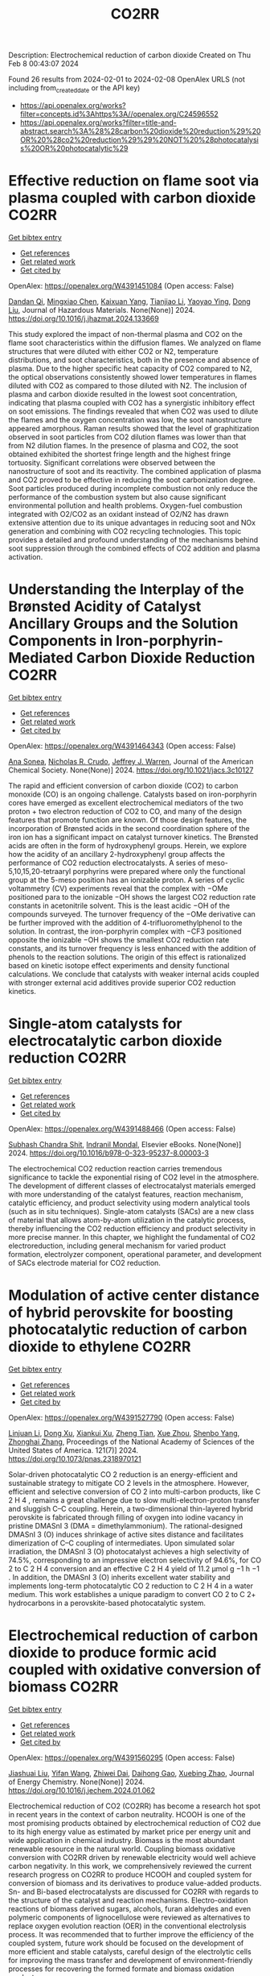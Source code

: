 #+filetags: CO2RR
#+TITLE: CO2RR
Description: Electrochemical reduction of carbon dioxide
Created on Thu Feb  8 00:43:07 2024

Found 26 results from 2024-02-01 to 2024-02-08
OpenAlex URLS (not including from_created_date or the API key)
- [[https://api.openalex.org/works?filter=concepts.id%3Ahttps%3A//openalex.org/C24596552]]
- [[https://api.openalex.org/works?filter=title-and-abstract.search%3A%28%28carbon%20dioxide%20reduction%29%20OR%20%28co2%20reduction%29%29%20NOT%20%28photocatalysis%20OR%20photocatalytic%29]]

* Effective reduction on flame soot via plasma coupled with carbon dioxide  :CO2RR:
:PROPERTIES:
:ID: https://openalex.org/W4391451084
:TOPICS: Chemical Kinetics of Combustion Processes, Catalytic Nanomaterials, Applications of Plasma in Medicine and Biology
:PUBLICATION_DATE: 2024-02-01
:END:    
    
[[elisp:(doi-add-bibtex-entry "https://doi.org/10.1016/j.jhazmat.2024.133669")][Get bibtex entry]] 

- [[elisp:(progn (xref--push-markers (current-buffer) (point)) (oa--referenced-works "https://openalex.org/W4391451084"))][Get references]]
- [[elisp:(progn (xref--push-markers (current-buffer) (point)) (oa--related-works "https://openalex.org/W4391451084"))][Get related work]]
- [[elisp:(progn (xref--push-markers (current-buffer) (point)) (oa--cited-by-works "https://openalex.org/W4391451084"))][Get cited by]]

OpenAlex: https://openalex.org/W4391451084 (Open access: False)
    
[[https://openalex.org/A5035298690][Dandan Qi]], [[https://openalex.org/A5043356374][Mingxiao Chen]], [[https://openalex.org/A5016557228][Kaixuan Yang]], [[https://openalex.org/A5017350291][Tianjiao Li]], [[https://openalex.org/A5004130467][Yaoyao Ying]], [[https://openalex.org/A5071659496][Dong Liu]], Journal of Hazardous Materials. None(None)] 2024. https://doi.org/10.1016/j.jhazmat.2024.133669 
     
This study explored the impact of non-thermal plasma and CO2 on the flame soot characteristics within the diffusion flames. We analyzed on flame structures that were diluted with either CO2 or N2, temperature distributions, and soot characteristics, both in the presence and absence of plasma. Due to the higher specific heat capacity of CO2 compared to N2, the optical observations consistently showed lower temperatures in flames diluted with CO2 as compared to those diluted with N2. The inclusion of plasma and carbon dioxide resulted in the lowest soot concentration, indicating that plasma coupled with CO2 has a synergistic inhibitory effect on soot emissions. The findings revealed that when CO2 was used to dilute the flames and the oxygen concentration was low, the soot nanostructure appeared amorphous. Raman results showed that the level of graphitization observed in soot particles from CO2 dilution flames was lower than that from N2 dilution flames. In the presence of plasma and CO2, the soot obtained exhibited the shortest fringe length and the highest fringe tortuosity. Significant correlations were observed between the nanostructure of soot and its reactivity. The combined application of plasma and CO2 proved to be effective in reducing the soot carbonization degree. Soot particles produced during incomplete combustion not only reduce the performance of the combustion system but also cause significant environmental pollution and health problems. Oxygen-fuel combustion integrated with O2/CO2 as an oxidant instead of O2/N2 has drawn extensive attention due to its unique advantages in reducing soot and NOx generation and combining with CO2 recycling technologies. This topic provides a detailed and profound understanding of the mechanisms behind soot suppression through the combined effects of CO2 addition and plasma activation.    

    

* Understanding the Interplay of the Brønsted Acidity of Catalyst Ancillary Groups and the Solution Components in Iron-porphyrin-Mediated Carbon Dioxide Reduction  :CO2RR:
:PROPERTIES:
:ID: https://openalex.org/W4391464343
:TOPICS: Electrochemical Reduction of CO2 to Fuels, Electrocatalysis for Energy Conversion, Carbon Dioxide Utilization for Chemical Synthesis
:PUBLICATION_DATE: 2024-02-02
:END:    
    
[[elisp:(doi-add-bibtex-entry "https://doi.org/10.1021/jacs.3c10127")][Get bibtex entry]] 

- [[elisp:(progn (xref--push-markers (current-buffer) (point)) (oa--referenced-works "https://openalex.org/W4391464343"))][Get references]]
- [[elisp:(progn (xref--push-markers (current-buffer) (point)) (oa--related-works "https://openalex.org/W4391464343"))][Get related work]]
- [[elisp:(progn (xref--push-markers (current-buffer) (point)) (oa--cited-by-works "https://openalex.org/W4391464343"))][Get cited by]]

OpenAlex: https://openalex.org/W4391464343 (Open access: False)
    
[[https://openalex.org/A5032471432][Ana Sonea]], [[https://openalex.org/A5093845864][Nicholas R. Crudo]], [[https://openalex.org/A5000268359][Jeffrey J. Warren]], Journal of the American Chemical Society. None(None)] 2024. https://doi.org/10.1021/jacs.3c10127 
     
The rapid and efficient conversion of carbon dioxide (CO2) to carbon monoxide (CO) is an ongoing challenge. Catalysts based on iron-porphyrin cores have emerged as excellent electrochemical mediators of the two proton + two electron reduction of CO2 to CO, and many of the design features that promote function are known. Of those design features, the incorporation of Brønsted acids in the second coordination sphere of the iron ion has a significant impact on catalyst turnover kinetics. The Brønsted acids are often in the form of hydroxyphenyl groups. Herein, we explore how the acidity of an ancillary 2-hydroxyphenyl group affects the performance of CO2 reduction electrocatalysts. A series of meso-5,10,15,20-tetraaryl porphyrins were prepared where only the functional group at the 5-meso position has an ionizable proton. A series of cyclic voltammetry (CV) experiments reveal that the complex with −OMe positioned para to the ionizable −OH shows the largest CO2 reduction rate constants in acetonitrile solvent. This is the least acidic −OH of the compounds surveyed. The turnover frequency of the −OMe derivative can be further improved with the addition of 4-trifluoromethylphenol to the solution. In contrast, the iron-porphyrin complex with −CF3 positioned opposite the ionizable −OH shows the smallest CO2 reduction rate constants, and its turnover frequency is less enhanced with the addition of phenols to the reaction solutions. The origin of this effect is rationalized based on kinetic isotope effect experiments and density functional calculations. We conclude that catalysts with weaker internal acids coupled with stronger external acid additives provide superior CO2 reduction kinetics.    

    

* Single-atom catalysts for electrocatalytic carbon dioxide reduction  :CO2RR:
:PROPERTIES:
:ID: https://openalex.org/W4391488466
:TOPICS: Electrochemical Reduction of CO2 to Fuels, Catalytic Nanomaterials, Electrocatalysis for Energy Conversion
:PUBLICATION_DATE: 2024-01-01
:END:    
    
[[elisp:(doi-add-bibtex-entry "https://doi.org/10.1016/b978-0-323-95237-8.00003-3")][Get bibtex entry]] 

- [[elisp:(progn (xref--push-markers (current-buffer) (point)) (oa--referenced-works "https://openalex.org/W4391488466"))][Get references]]
- [[elisp:(progn (xref--push-markers (current-buffer) (point)) (oa--related-works "https://openalex.org/W4391488466"))][Get related work]]
- [[elisp:(progn (xref--push-markers (current-buffer) (point)) (oa--cited-by-works "https://openalex.org/W4391488466"))][Get cited by]]

OpenAlex: https://openalex.org/W4391488466 (Open access: False)
    
[[https://openalex.org/A5022870015][Subhash Chandra Shit]], [[https://openalex.org/A5036665795][Indranil Mondal]], Elsevier eBooks. None(None)] 2024. https://doi.org/10.1016/b978-0-323-95237-8.00003-3 
     
The electrochemical CO2 reduction reaction carries tremendous significance to tackle the exponential rising of CO2 level in the atmosphere. The development of different classes of electrocatalyst materials emerged with more understanding of the catalyst features, reaction mechanism, catalytic efficiency, and product selectivity using modern analytical tools (such as in situ techniques). Single-atom catalysts (SACs) are a new class of material that allows atom-by-atom utilization in the catalytic process, thereby influencing the CO2 reduction efficiency and product selectivity in more precise manner. In this chapter, we highlight the fundamental of CO2 electroreduction, including general mechanism for varied product formation, electrolyzer component, operational parameter, and development of SACs electrode material for CO2 reduction.    

    

* Modulation of active center distance of hybrid perovskite for boosting photocatalytic reduction of carbon dioxide to ethylene  :CO2RR:
:PROPERTIES:
:ID: https://openalex.org/W4391527790
:TOPICS: Perovskite Solar Cell Technology, Photocatalytic Materials for Solar Energy Conversion, Electrochemical Reduction of CO2 to Fuels
:PUBLICATION_DATE: 2024-02-05
:END:    
    
[[elisp:(doi-add-bibtex-entry "https://doi.org/10.1073/pnas.2318970121")][Get bibtex entry]] 

- [[elisp:(progn (xref--push-markers (current-buffer) (point)) (oa--referenced-works "https://openalex.org/W4391527790"))][Get references]]
- [[elisp:(progn (xref--push-markers (current-buffer) (point)) (oa--related-works "https://openalex.org/W4391527790"))][Get related work]]
- [[elisp:(progn (xref--push-markers (current-buffer) (point)) (oa--cited-by-works "https://openalex.org/W4391527790"))][Get cited by]]

OpenAlex: https://openalex.org/W4391527790 (Open access: False)
    
[[https://openalex.org/A5060340851][Linjuan Li]], [[https://openalex.org/A5018013187][Dong Xu]], [[https://openalex.org/A5042815155][Xiankui Xu]], [[https://openalex.org/A5085521958][Zheng Tian]], [[https://openalex.org/A5069616452][Xue Zhou]], [[https://openalex.org/A5077769841][Shenbo Yang]], [[https://openalex.org/A5011328145][Zhonghai Zhang]], Proceedings of the National Academy of Sciences of the United States of America. 121(7)] 2024. https://doi.org/10.1073/pnas.2318970121 
     
Solar-driven photocatalytic CO 2 reduction is an energy-efficient and sustainable strategy to mitigate CO 2 levels in the atmosphere. However, efficient and selective conversion of CO 2 into multi-carbon products, like C 2 H 4 , remains a great challenge due to slow multi-electron-proton transfer and sluggish C–C coupling. Herein, a two-dimensional thin-layered hybrid perovskite is fabricated through filling of oxygen into iodine vacancy in pristine DMASnI 3 (DMA = dimethylammonium). The rational-designed DMASnI 3 (O) induces shrinkage of active sites distance and facilitates dimerization of C–C coupling of intermediates. Upon simulated solar irradiation, the DMASnI 3 (O) photocatalyst achieves a high selectivity of 74.5%, corresponding to an impressive electron selectivity of 94.6%, for CO 2 to C 2 H 4 conversion and an effective C 2 H 4 yield of 11.2 μmol g −1 h −1 . In addition, the DMASnI 3 (O) inherits excellent water stability and implements long-term photocatalytic CO 2 reduction to C 2 H 4 in a water medium. This work establishes a unique paradigm to convert CO 2 to C 2+ hydrocarbons in a perovskite-based photocatalytic system.    

    

* Electrochemical reduction of carbon dioxide to produce formic acid coupled with oxidative conversion of biomass  :CO2RR:
:PROPERTIES:
:ID: https://openalex.org/W4391560295
:TOPICS: Electrochemical Reduction of CO2 to Fuels, Carbon Dioxide Utilization for Chemical Synthesis, Applications of Ionic Liquids
:PUBLICATION_DATE: 2024-02-01
:END:    
    
[[elisp:(doi-add-bibtex-entry "https://doi.org/10.1016/j.jechem.2024.01.062")][Get bibtex entry]] 

- [[elisp:(progn (xref--push-markers (current-buffer) (point)) (oa--referenced-works "https://openalex.org/W4391560295"))][Get references]]
- [[elisp:(progn (xref--push-markers (current-buffer) (point)) (oa--related-works "https://openalex.org/W4391560295"))][Get related work]]
- [[elisp:(progn (xref--push-markers (current-buffer) (point)) (oa--cited-by-works "https://openalex.org/W4391560295"))][Get cited by]]

OpenAlex: https://openalex.org/W4391560295 (Open access: False)
    
[[https://openalex.org/A5075320040][Jiashuai Liu]], [[https://openalex.org/A5025761344][Yifan Wang]], [[https://openalex.org/A5040497392][Zhiwei Dai]], [[https://openalex.org/A5014377577][Daihong Gao]], [[https://openalex.org/A5013713303][Xuebing Zhao]], Journal of Energy Chemistry. None(None)] 2024. https://doi.org/10.1016/j.jechem.2024.01.062 
     
Electrochemical reduction of CO2 (CO2RR) has become a research hot spot in recent years in the context of carbon neutrality. HCOOH is one of the most promising products obtained by electrochemical reduction of CO2 due to its high energy value as estimated by market price per energy unit and wide application in chemical industry. Biomass is the most abundant renewable resource in the natural world. Coupling biomass oxidative conversion with CO2RR driven by renewable electricity would well achieve carbon negativity. In this work, we comprehensively reviewed the current research progress on CO2RR to produce HCOOH and coupled system for conversion of biomass and its derivatives to produce value-added products. Sn- and Bi-based electrocatalysts are discussed for CO2RR with regards to the structure of the catalyst and reaction mechanisms. Electro-oxidation reactions of biomass derived sugars, alcohols, furan aldehydes and even polymeric components of lignocellulose were reviewed as alternatives to replace oxygen evolution reaction (OER) in the conventional electrolysis process. It was recommended that to further improve the efficiency of the coupled system, future work should be focused on the development of more efficient and stable catalysts, careful design of the electrolytic cells for improving the mass transfer and development of environment-friendly processes for recovering the formed formate and biomass oxidation products.    

    

* Applications of X-ray Spectroscopy in Carbon Dioxide Reduction  :CO2RR:
:PROPERTIES:
:ID: https://openalex.org/W4391537296
:TOPICS: Characterization of Shale Gas Pore Structure, Powder Diffraction Analysis
:PUBLICATION_DATE: 2024-02-01
:END:    
    
[[elisp:(doi-add-bibtex-entry "https://doi.org/10.1142/9789811284649_0005")][Get bibtex entry]] 

- [[elisp:(progn (xref--push-markers (current-buffer) (point)) (oa--referenced-works "https://openalex.org/W4391537296"))][Get references]]
- [[elisp:(progn (xref--push-markers (current-buffer) (point)) (oa--related-works "https://openalex.org/W4391537296"))][Get related work]]
- [[elisp:(progn (xref--push-markers (current-buffer) (point)) (oa--cited-by-works "https://openalex.org/W4391537296"))][Get cited by]]

OpenAlex: https://openalex.org/W4391537296 (Open access: False)
    
[[https://openalex.org/A5055601807][Indrajit Shown]], [[https://openalex.org/A5064071602][Wei-Fu Chen]], [[https://openalex.org/A5059407034][Kuei‐Hsien Chen]], [[https://openalex.org/A5061993606][Li‐Chyong Chen]], World scientific series in nanoscience and nanotechnology. None(None)] 2024. https://doi.org/10.1142/9789811284649_0005 
     
No abstract    

    

* Recent Progress in Electrochemical CO2 Reduction at Different Electrocatalyst Materials  :CO2RR:
:PROPERTIES:
:ID: https://openalex.org/W4391384166
:TOPICS: Electrochemical Reduction of CO2 to Fuels, Applications of Ionic Liquids, Electrocatalysis for Energy Conversion
:PUBLICATION_DATE: 2024-01-31
:END:    
    
[[elisp:(doi-add-bibtex-entry "https://doi.org/10.3390/pr12020303")][Get bibtex entry]] 

- [[elisp:(progn (xref--push-markers (current-buffer) (point)) (oa--referenced-works "https://openalex.org/W4391384166"))][Get references]]
- [[elisp:(progn (xref--push-markers (current-buffer) (point)) (oa--related-works "https://openalex.org/W4391384166"))][Get related work]]
- [[elisp:(progn (xref--push-markers (current-buffer) (point)) (oa--cited-by-works "https://openalex.org/W4391384166"))][Get cited by]]

OpenAlex: https://openalex.org/W4391384166 (Open access: True)
    
[[https://openalex.org/A5093224291][Marcela Miranda Barcelos]], [[https://openalex.org/A5008749661][Maria de Lourdes Soprani Vasconcellos]], [[https://openalex.org/A5061398997][Josimar Ribeiro]], Processes. 12(2)] 2024. https://doi.org/10.3390/pr12020303  ([[https://www.mdpi.com/2227-9717/12/2/303/pdf?version=1706698654][pdf]])
     
Given the environmental problems caused by burning fossil fuels, it is believed that converting carbon dioxide (CO2) into chemical inputs is a great ally to generating clean energy. In this way, investigative studies related to electrochemical CO2 reduction (CO2RE) concerning the behavior of metal catalysts have received attention about the processes involved. CO2RE can be an important tool to mitigate the presence of this gas in the Earth’s atmosphere. Given these considerations, in this review, we report the main catalysts used to act as CO2RE. Among them, we emphasize catalysts based on Ni, Zn, and Cu, which encompass the main properties related to the electrochemical conversion of CO2. Regarding the Cu-based catalyst, it presents high conversion efficiency but low selectivity. Furthermore, we also describe the main mechanisms related to the electrochemical conversion of CO2.    

    

* Role of Flexible Operation of a Wastewater Treatment Plant in the Reduction of Its Indirect Carbon Dioxide Emissions—A Case Study  :CO2RR:
:PROPERTIES:
:ID: https://openalex.org/W4391432666
:TOPICS: Integration of Renewable Energy Systems in Power Grids, Hydrogen Energy Systems and Technologies, Wireless Sensor Networks for Data Analysis
:PUBLICATION_DATE: 2024-02-01
:END:    
    
[[elisp:(doi-add-bibtex-entry "https://doi.org/10.3390/w16030483")][Get bibtex entry]] 

- [[elisp:(progn (xref--push-markers (current-buffer) (point)) (oa--referenced-works "https://openalex.org/W4391432666"))][Get references]]
- [[elisp:(progn (xref--push-markers (current-buffer) (point)) (oa--related-works "https://openalex.org/W4391432666"))][Get related work]]
- [[elisp:(progn (xref--push-markers (current-buffer) (point)) (oa--cited-by-works "https://openalex.org/W4391432666"))][Get cited by]]

OpenAlex: https://openalex.org/W4391432666 (Open access: True)
    
[[https://openalex.org/A5093838468][Nilüfer Topuz]], [[https://openalex.org/A5080809344][Frank Alsmeyer]], [[https://openalex.org/A5037952789][Hasancan Okutan]], [[https://openalex.org/A5036968337][Hermann-Josef Roos]], Water. 16(3)] 2024. https://doi.org/10.3390/w16030483  ([[https://www.mdpi.com/2073-4441/16/3/483/pdf?version=1706841349][pdf]])
     
The increasing share of renewables in electricity grids comes with a challenge of energy surpluses and deficits, which needs be handled by demand side management (DSM) and storage options. Within this approach, wastewater treatment plants (WWTPs), with flexible energy consumption and production processes and storage units, can contribute to stabilizing the grids and integrating more renewables. In this study, the operation of a real WWTP was optimized by mixed integer linear programming (MILP) to minimize its indirect carbon dioxide (CO2) emissions. The operation of the WWTP was shown to be flexible in following the CO2 emission factor of the electricity grid, which was possible with the utilization of the WWTP’s storage units and flexible co-substrate feeding. As a result, by changing only the operational behavior of the WWTP, its indirect CO2 emissions decreased by 4.8% due to the higher share of renewables in the electricity grid. The CO2 emissions were shown to decrease further up to 6.9% by adding virtual storage units.    

    

* Metal-organic framework composites for electrochemical CO2 reduction reaction  :CO2RR:
:PROPERTIES:
:ID: https://openalex.org/W4391515522
:TOPICS: Electrochemical Reduction of CO2 to Fuels, Chemistry and Applications of Metal-Organic Frameworks, Porous Crystalline Organic Frameworks for Energy and Separation Applications
:PUBLICATION_DATE: 2024-02-01
:END:    
    
[[elisp:(doi-add-bibtex-entry "https://doi.org/10.1016/j.seppur.2024.126532")][Get bibtex entry]] 

- [[elisp:(progn (xref--push-markers (current-buffer) (point)) (oa--referenced-works "https://openalex.org/W4391515522"))][Get references]]
- [[elisp:(progn (xref--push-markers (current-buffer) (point)) (oa--related-works "https://openalex.org/W4391515522"))][Get related work]]
- [[elisp:(progn (xref--push-markers (current-buffer) (point)) (oa--cited-by-works "https://openalex.org/W4391515522"))][Get cited by]]

OpenAlex: https://openalex.org/W4391515522 (Open access: False)
    
[[https://openalex.org/A5068670506][Kayode Adesina Adegoke]], [[https://openalex.org/A5008185576][Joshua O. Ighalo]], [[https://openalex.org/A5000341829][Jeanet Conradie]], [[https://openalex.org/A5091087628][Chinemerem Ruth Ohoro]], [[https://openalex.org/A5002534407][James F. Amaku]], [[https://openalex.org/A5019730915][Kabir O. Oyedotun]], [[https://openalex.org/A5041855090][Nobanathi Wendy Maxakato]], [[https://openalex.org/A5042386386][Kovo G. Akpomie]], [[https://openalex.org/A5057047276][Emmanuel Sunday Okeke]], [[https://openalex.org/A5018863848][Chijioke Olisah]], [[https://openalex.org/A5021557399][Alhadji Malloum]], Separation and Purification Technology. None(None)] 2024. https://doi.org/10.1016/j.seppur.2024.126532 
     
Carbon dioxide (CO2) levels in the atmosphere are quickly increasing as a consequence of anthropogenic activities, which present grave hazards and dangerous circumstances to not only humanity but also the ecosystem. Currently, electrochemical CO2 conversion to chemical/fuels remains one of the best methods for minimizing CO2 concentrations. Metal-organic frameworks (MOFs) composite materials have been considered as new class of highly-performed electrocatalysts for CO2 reduction reaction (CO2RR) due to their wide surface area, higher porosity, chemical tunability and excellent stability. This article presents major approaches for electrochemical CO2RR to value-added product. These were followed by discussing the recent advancements in MOF composite electrocatalysts for CO2RR including active sites MOF-supported electrocatalysts, metal-nanoparticles-supported MOFs, conductive supported MOFs composites, and polyoxometalate-based MOF composites. Lastly, some challenges currently facing MOF composites for CO2RR as well as anticipated future advances were discussed. Research hotspot lies in the creation of highly effective CO2RR electrocatalyst such as ligand engineering in MOFs. It is believed that the current study will contribute to accelerating the fabrication of efficient MOF composite materials for abating the CO2 emission in the ecosystem and to highlight the necessity for further research to address significant environmental sustainability concerns.    

    

* MXenes for CO2 reduction: a promising choice  :CO2RR:
:PROPERTIES:
:ID: https://openalex.org/W4391488885
:TOPICS: Two-Dimensional Transition Metal Carbides and Nitrides (MXenes), Photocatalytic Materials for Solar Energy Conversion, Emergent Phenomena at Oxide Interfaces
:PUBLICATION_DATE: 2024-01-01
:END:    
    
[[elisp:(doi-add-bibtex-entry "https://doi.org/10.1016/b978-0-323-95515-7.00011-x")][Get bibtex entry]] 

- [[elisp:(progn (xref--push-markers (current-buffer) (point)) (oa--referenced-works "https://openalex.org/W4391488885"))][Get references]]
- [[elisp:(progn (xref--push-markers (current-buffer) (point)) (oa--related-works "https://openalex.org/W4391488885"))][Get related work]]
- [[elisp:(progn (xref--push-markers (current-buffer) (point)) (oa--cited-by-works "https://openalex.org/W4391488885"))][Get cited by]]

OpenAlex: https://openalex.org/W4391488885 (Open access: False)
    
[[https://openalex.org/A5033369944][Saira Ajmal]], [[https://openalex.org/A5087525540][Anuj Kumar]], [[https://openalex.org/A5078487092][Tuan Anh Nguyen]], [[https://openalex.org/A5002637244][Ghulam Yasin]], Elsevier eBooks. None(None)] 2024. https://doi.org/10.1016/b978-0-323-95515-7.00011-x 
     
Fast industrialization and urban growth emit significant amounts of hazardous CO2, which not only produces environmental problems but also causes illness all over the world. Several technologies for purifying air and water have been developed over the last two decades, but they have all failed due to high costs, poor effectiveness, and the creation of secondary contaminants. The photochemical and electrochemical conversion of CO2 into energy-rich molecules is a novel method that can aid in environmental rehabilitation while also meeting the world’s expanding energy demands. These techniques, however, necessitate extremely selective, energetic, and long-lasting catalysts. Scientists have investigated numerous keen and multifunctional materials for the conversion of CO2 pollution into useful compounds in this area. MXenes, a type of two-dimensional (2D) material made of transition metal nitrides, carbides, and carbonitrides, have engrossed attention because of their extraordinary physicochemical, mechanical, and electrochemical properties. This chapter focuses on CO2 conversion by photochemical and electrochemical methods to valuable products, emphasizing MXene-based materials and their catalytic activity, as well as future prospects.    

    

* Efficient reduction of CO2 to CO by CdAl-LDHs nanostructured electrocatalysts in ionic liquids  :CO2RR:
:PROPERTIES:
:ID: https://openalex.org/W4391543242
:TOPICS: Electrochemical Reduction of CO2 to Fuels, Applications of Ionic Liquids, Carbon Dioxide Utilization for Chemical Synthesis
:PUBLICATION_DATE: 2024-02-01
:END:    
    
[[elisp:(doi-add-bibtex-entry "https://doi.org/10.1016/j.jphotochem.2024.115518")][Get bibtex entry]] 

- [[elisp:(progn (xref--push-markers (current-buffer) (point)) (oa--referenced-works "https://openalex.org/W4391543242"))][Get references]]
- [[elisp:(progn (xref--push-markers (current-buffer) (point)) (oa--related-works "https://openalex.org/W4391543242"))][Get related work]]
- [[elisp:(progn (xref--push-markers (current-buffer) (point)) (oa--cited-by-works "https://openalex.org/W4391543242"))][Get cited by]]

OpenAlex: https://openalex.org/W4391543242 (Open access: False)
    
[[https://openalex.org/A5029837106][Fang Tan]], [[https://openalex.org/A5031213658][Tianxia Liu]], [[https://openalex.org/A5088260235][Jian Ping Zhang]], Journal of Photochemistry and Photobiology A: Chemistry. None(None)] 2024. https://doi.org/10.1016/j.jphotochem.2024.115518 
     
Layered bimetallic hydroxides are at the forefront of current research in electrocatalytic materials. Although there is considerable research on various bimetallic hydroxides, the study of bimetallic hydroxides for electrocatalytic reduction of carbon dioxide is limited. In this paper, cadmium-aluminum layered bimetallic hydroxide nanoparticles (CdAl-LDHs) were prepared using a simple electrochemical deposition method. The prepared CdAl-LDHs was characterized in detail, and its potential application as an electrocatalyst was discussed. CdAl-LDHs prepared using different methods showed different selectivity in the electrocatalytic reduction of CO2 to CO. The nanomaterial exhibits excellent CO selectivity in a reaction chamber using 2 %-BMIM(PF6)(1-butyl-3-methylimidazolium hexafluorophosphate)/DMF(N-N dimethyl formamide) as the electrolyte. The CdAl-LDHs prepared by electrochemical deposition exhibited a maximum CO partial current density of 22.13 mA cm−2 with a remarkable CO Faraday efficiency (FE) of 99.71 %, which is comparable to or even higher than that of noble metal catalysts. This high selectivity for CO indicates its potential as an alternative to expensive noble metal catalysts. Moreover, the catalyst demonstrated high stability over 30 h of continuous operation with stable FE of around 99 % and a current density of around 10.5 mA cm−2, with minimal degradation during the entire reaction cycle. In addition, the catalyst showed a low HER current density of less than 0.1 mA cm−2 at all tested potentials, indicating that the catalyst maintains a high level of CO2 conversion over the entire range of tested potentials. This suggests its great potential for industrial applications.    

    

* Haeckelite mediated reduction of CO2 by molecular hydrogen. A DFT study  :CO2RR:
:PROPERTIES:
:ID: https://openalex.org/W4391487109
:TOPICS: Electrochemical Reduction of CO2 to Fuels, Catalytic Dehydrogenation of Light Alkanes, Catalytic Nanomaterials
:PUBLICATION_DATE: 2024-02-01
:END:    
    
[[elisp:(doi-add-bibtex-entry "https://doi.org/10.1016/j.comptc.2024.114499")][Get bibtex entry]] 

- [[elisp:(progn (xref--push-markers (current-buffer) (point)) (oa--referenced-works "https://openalex.org/W4391487109"))][Get references]]
- [[elisp:(progn (xref--push-markers (current-buffer) (point)) (oa--related-works "https://openalex.org/W4391487109"))][Get related work]]
- [[elisp:(progn (xref--push-markers (current-buffer) (point)) (oa--cited-by-works "https://openalex.org/W4391487109"))][Get cited by]]

OpenAlex: https://openalex.org/W4391487109 (Open access: False)
    
[[https://openalex.org/A5050072832][Wilmer Esteban Vallejo Narváez]], [[https://openalex.org/A5035427789][César Gabriel Vera de la Garza]], [[https://openalex.org/A5085613468][Serguei Fomine]], Computational and Theoretical Chemistry. None(None)] 2024. https://doi.org/10.1016/j.comptc.2024.114499 
     
In this study, we conducted a theoretical exploration of haeckelite-mediated CO2 reduction with molecular hydrogen. We used a haeckelite nanoflake (NF) consisting of 96 carbon atoms passivated with hydrogens to elucidate the reaction mechanism on the 2D surface. The most favorable reaction pathway involves the sequential formation of formic acid, formaldehyde, methanol, and ultimately methane. Notably, formic acid formation is favored over carbon monoxide. Haeckelite-mediated reactions exhibit Gibbs-free activation energies 10 to 40 kcal/mol lower compared to processes without a catalyst. This catalytic effect is attributed to the interaction of H2 with the haeckelite surface, which weakens or breaks the HH bond. This theoretical perspective provides significant insights into carbon-based materials and their potential applications in transforming CO2 into fuels and value-added chemicals.    

    

* Boosting photochemical reduction of CO2 to formic acid catalyzed by porphyrinic MOF-545  :CO2RR:
:PROPERTIES:
:ID: https://openalex.org/W4391554925
:TOPICS: Carbon Dioxide Utilization for Chemical Synthesis, Electrochemical Reduction of CO2 to Fuels, Catalytic Dehydrogenation of Light Alkanes
:PUBLICATION_DATE: 2021-07-06
:END:    
    
[[elisp:(doi-add-bibtex-entry "None")][Get bibtex entry]] 

- [[elisp:(progn (xref--push-markers (current-buffer) (point)) (oa--referenced-works "https://openalex.org/W4391554925"))][Get references]]
- [[elisp:(progn (xref--push-markers (current-buffer) (point)) (oa--related-works "https://openalex.org/W4391554925"))][Get related work]]
- [[elisp:(progn (xref--push-markers (current-buffer) (point)) (oa--cited-by-works "https://openalex.org/W4391554925"))][Get cited by]]

OpenAlex: https://openalex.org/W4391554925 (Open access: False)
    
[[https://openalex.org/A5025771580][Youven Benseghir]], [[https://openalex.org/A5086372340][Albert Solé‐Daura]], [[https://openalex.org/A5085164470][Mathis Duguet]], [[https://openalex.org/A5039753949][Pierre Mialane]], [[https://openalex.org/A5024792637][María Gómez-Mingot]], [[https://openalex.org/A5062221634][Marc Fontecave]], [[https://openalex.org/A5064073246][Anne Dolbecq]], [[https://openalex.org/A5032549164][Caroline Mellot‐Draznieks]], No host. None(None)] 2021. None 
     
No abstract    

    

* A Bio‐Inspired Bimetallic Fe‐M Catalyst for Electro‐ and Photochemical CO2 Reduction  :CO2RR:
:PROPERTIES:
:ID: https://openalex.org/W4391537560
:TOPICS: Electrochemical Reduction of CO2 to Fuels, Electrocatalysis for Energy Conversion, Ammonia Synthesis and Electrocatalysis
:PUBLICATION_DATE: 2024-02-04
:END:    
    
[[elisp:(doi-add-bibtex-entry "https://doi.org/10.1002/cctc.202301705")][Get bibtex entry]] 

- [[elisp:(progn (xref--push-markers (current-buffer) (point)) (oa--referenced-works "https://openalex.org/W4391537560"))][Get references]]
- [[elisp:(progn (xref--push-markers (current-buffer) (point)) (oa--related-works "https://openalex.org/W4391537560"))][Get related work]]
- [[elisp:(progn (xref--push-markers (current-buffer) (point)) (oa--cited-by-works "https://openalex.org/W4391537560"))][Get cited by]]

OpenAlex: https://openalex.org/W4391537560 (Open access: False)
    
[[https://openalex.org/A5071052075][Yuhang Yao]], [[https://openalex.org/A5065282041][Jiahui Wu]], [[https://openalex.org/A5055399722][Guiyu Liu]], [[https://openalex.org/A5041022925][Ruijing Zhang]], [[https://openalex.org/A5085810240][Zi‐Shu Yang]], [[https://openalex.org/A5039657597][Song Gao]], [[https://openalex.org/A5071430741][Tai‐Chu Lau]], [[https://openalex.org/A5083162509][Junlong Zhang]], ChemCatChem. None(None)] 2024. https://doi.org/10.1002/cctc.202301705 
     
The conversion of CO2 into fuels or commodity chemicals by electrochemical or photochemical reduction is a promising strategy to relieve the ongoing energy crisis and increasing environmental pollution. Inspired by naturally occurring bimetalloenzymes, we have designed hetero‐bimetallic CO2 reduction catalysts (FeM) that involve linking an iron tetraphenylporphyrin (FeP) with a tripyridylamine (TPA) moiety, which provides a distal chelating site for Cu2+ or Zn2+. We found that the introduction of Cu2+ or Zn2+ to FeP greatly enhances its efficiency as a catalyst for the electrochemical reduction of CO2. To gain insights into the observed synergistic effect, we performed mechanistic studies together with density functional theory (DFT) calculations. Our results show that Cu2+ or Zn2+ activates CO2 towards reduction due to its Lewis acidity; it also functions as an oxo acceptor from CO2. FeM also functions as an efficient catalyst for the visible‐light‐driven reduction of CO2 using either [Ru(bpy)3]Cl2 or fac‐Ir(ppy)3 (where bpy = 2,2’‐bipyridine, ppy = 2‐phenylpyridine) as photosensitizer and 1,3‐dimethyl‐2‐phenyl‐2,3‐dihydro‐1H‐benzo[d]imidazole (BIH) as sacrificial reductant. Again, the catalytic efficiency is enhanced by the presence Cu2+ or Zn2+. Our results provide a general strategy for the design of a series of hetero‐bimetallic catalysts for the reduction of CO2.    

    

* Coupled Electrochemical Reduction of CO2 and H+ in the Presence of Substituted 2,2'-Bipyridinium Salts  :CO2RR:
:PROPERTIES:
:ID: https://openalex.org/W4391550662
:TOPICS: Electrochemical Reduction of CO2 to Fuels, Carbon Dioxide Utilization for Chemical Synthesis, Applications of Ionic Liquids
:PUBLICATION_DATE: 2023-11-01
:END:    
    
[[elisp:(doi-add-bibtex-entry "https://doi.org/10.1134/s107042802311009x")][Get bibtex entry]] 

- [[elisp:(progn (xref--push-markers (current-buffer) (point)) (oa--referenced-works "https://openalex.org/W4391550662"))][Get references]]
- [[elisp:(progn (xref--push-markers (current-buffer) (point)) (oa--related-works "https://openalex.org/W4391550662"))][Get related work]]
- [[elisp:(progn (xref--push-markers (current-buffer) (point)) (oa--cited-by-works "https://openalex.org/W4391550662"))][Get cited by]]

OpenAlex: https://openalex.org/W4391550662 (Open access: False)
    
[[https://openalex.org/A5048834107][E. V. Okina]], [[https://openalex.org/A5083682754][L. A. Klimaeva]], [[https://openalex.org/A5075408705][Д. Б. Чугунов]], [[https://openalex.org/A5049624623][S. G. Kostryukov]], [[https://openalex.org/A5087234431][A. S. Kozlov]], [[https://openalex.org/A5067767641][O. V. Tarasova]], [[https://openalex.org/A5023314423][A. D. Yudina]], Russian Journal of Organic Chemistry. 59(11)] 2023. https://doi.org/10.1134/s107042802311009x 
     
No abstract    

    

* Analysis of the effects of EEDI and EEXI implementation on CO2 emissions reduction in ships  :CO2RR:
:PROPERTIES:
:ID: https://openalex.org/W4391559475
:TOPICS: Environmental Impact of Maritime Transportation Emissions, Estimating Vehicle Fuel Consumption and Emissions, Integrated Pollution Prevention and Control Techniques
:PUBLICATION_DATE: 2024-03-01
:END:    
    
[[elisp:(doi-add-bibtex-entry "https://doi.org/10.1016/j.oceaneng.2024.116877")][Get bibtex entry]] 

- [[elisp:(progn (xref--push-markers (current-buffer) (point)) (oa--referenced-works "https://openalex.org/W4391559475"))][Get references]]
- [[elisp:(progn (xref--push-markers (current-buffer) (point)) (oa--related-works "https://openalex.org/W4391559475"))][Get related work]]
- [[elisp:(progn (xref--push-markers (current-buffer) (point)) (oa--cited-by-works "https://openalex.org/W4391559475"))][Get cited by]]

OpenAlex: https://openalex.org/W4391559475 (Open access: False)
    
[[https://openalex.org/A5029682509][S. H. Lee]], Ocean Engineering. 295(None)] 2024. https://doi.org/10.1016/j.oceaneng.2024.116877 
     
No abstract    

    

* Self-supported copper-based gas diffusion electrodes improve the local CO2 concentration for efficient electrochemical CO2 reduction  :CO2RR:
:PROPERTIES:
:ID: https://openalex.org/W4391439692
:TOPICS: Electrochemical Reduction of CO2 to Fuels, Applications of Ionic Liquids, Aqueous Zinc-Ion Battery Technology
:PUBLICATION_DATE: 2024-01-19
:END:    
    
[[elisp:(doi-add-bibtex-entry "https://doi.org/10.1007/s11705-024-2392-6")][Get bibtex entry]] 

- [[elisp:(progn (xref--push-markers (current-buffer) (point)) (oa--referenced-works "https://openalex.org/W4391439692"))][Get references]]
- [[elisp:(progn (xref--push-markers (current-buffer) (point)) (oa--related-works "https://openalex.org/W4391439692"))][Get related work]]
- [[elisp:(progn (xref--push-markers (current-buffer) (point)) (oa--cited-by-works "https://openalex.org/W4391439692"))][Get cited by]]

OpenAlex: https://openalex.org/W4391439692 (Open access: False)
    
[[https://openalex.org/A5044830523][Azeem Mustafa]], [[https://openalex.org/A5002560306][Bachirou Guene Lougou]], [[https://openalex.org/A5049375655][Yong Shuai]], [[https://openalex.org/A5026704658][Zhijiang Wang]], [[https://openalex.org/A5049094441][Haseeb-ur-Rehman]], [[https://openalex.org/A5020400471][Samia Razzaq]], [[https://openalex.org/A5084139753][Wei Wang]], [[https://openalex.org/A5061893306][Ruming Pan]], [[https://openalex.org/A5014738262][Jiupeng Zhao]], Frontiers of Chemical Science and Engineering. 18(3)] 2024. https://doi.org/10.1007/s11705-024-2392-6 
     
No abstract    

    

* Highly selective electrocatalytic reduction of CO2 to HCOOH over an in-situ derived Ag-loaded Bi2O2CO3 electrocatalyst  :CO2RR:
:PROPERTIES:
:ID: https://openalex.org/W4391546693
:TOPICS: Electrochemical Reduction of CO2 to Fuels, Catalytic Dehydrogenation of Light Alkanes, Catalytic Nanomaterials
:PUBLICATION_DATE: 2024-01-01
:END:    
    
[[elisp:(doi-add-bibtex-entry "https://doi.org/10.1039/d3dt04342h")][Get bibtex entry]] 

- [[elisp:(progn (xref--push-markers (current-buffer) (point)) (oa--referenced-works "https://openalex.org/W4391546693"))][Get references]]
- [[elisp:(progn (xref--push-markers (current-buffer) (point)) (oa--related-works "https://openalex.org/W4391546693"))][Get related work]]
- [[elisp:(progn (xref--push-markers (current-buffer) (point)) (oa--cited-by-works "https://openalex.org/W4391546693"))][Get cited by]]

OpenAlex: https://openalex.org/W4391546693 (Open access: True)
    
[[https://openalex.org/A5091351871][Wei Zheng]], [[https://openalex.org/A5084793778][Changlai Wang]], [[https://openalex.org/A5048379858][Jing Chen]], [[https://openalex.org/A5005901099][Chen Shi]], [[https://openalex.org/A5069028297][Zhiyu Lin]], [[https://openalex.org/A5022809443][Minxue Huang]], [[https://openalex.org/A5079879393][Hao Huang]], [[https://openalex.org/A5042856845][Yafei Qu]], [[https://openalex.org/A5008620166][Peichen Wang]], [[https://openalex.org/A5077163216][Haibo Lin]], [[https://openalex.org/A5014087781][Qianwang Chen]], Dalton Transactions. None(None)] 2024. https://doi.org/10.1039/d3dt04342h  ([[https://pubs.rsc.org/en/content/articlepdf/2024/dt/d3dt04342h][pdf]])
     
The electrochemical reduction of CO2 to HCOOH is considered as one of the most appealing routes to alleviate the energy crisis and close the anthropogenic CO2 cycle. However, it remains...    

    

* Highly-exposed copper and ZIF-8 interface enables synthesis of hydrocarbons by electrocatalytic reduction of CO2  :CO2RR:
:PROPERTIES:
:ID: https://openalex.org/W4391515357
:TOPICS: Electrochemical Reduction of CO2 to Fuels, Electrocatalysis for Energy Conversion, Accelerating Materials Innovation through Informatics
:PUBLICATION_DATE: 2024-02-01
:END:    
    
[[elisp:(doi-add-bibtex-entry "https://doi.org/10.1016/j.jcis.2024.01.205")][Get bibtex entry]] 

- [[elisp:(progn (xref--push-markers (current-buffer) (point)) (oa--referenced-works "https://openalex.org/W4391515357"))][Get references]]
- [[elisp:(progn (xref--push-markers (current-buffer) (point)) (oa--related-works "https://openalex.org/W4391515357"))][Get related work]]
- [[elisp:(progn (xref--push-markers (current-buffer) (point)) (oa--cited-by-works "https://openalex.org/W4391515357"))][Get cited by]]

OpenAlex: https://openalex.org/W4391515357 (Open access: False)
    
[[https://openalex.org/A5051918964][Bo Sun]], [[https://openalex.org/A5055556997][Hao Hu]], [[https://openalex.org/A5085590943][Hangchen Liu]], [[https://openalex.org/A5091352802][Jun Guan]], [[https://openalex.org/A5073878947][Kexing Song]], [[https://openalex.org/A5016615882][Changrui Shi]], [[https://openalex.org/A5078897846][Haoyan Cheng]], Journal of Colloid and Interface Science. None(None)] 2024. https://doi.org/10.1016/j.jcis.2024.01.205 
     
Electrochemical reduction of CO2 (CO2RR) to fuels and chemicals is a promising route to close the anthropogenic carbon cycle for sustainable society. The Cu-based catalysts in producing high-value hydrocarbons feature unique superiorities, yet challenges remain in achieving high selectivity. In this work, Cu@ZIF-8 NWs with highly-exposed Cu nanowires (Cu NWs) and ZIF-8 interface are synthesized via a surfactant-assisted method. Impressively, Cu@ZIF-8 NWs exhibit excellent stability and a high Faradaic efficiency of 57.5% toward hydrocarbons (CH4 and C2H4) at a potential of -0.7 V versus reversible hydrogen electrode. Computational calculations combining with experiments reveal the formation of Cu and ZIF-8 interface optimizes the adsorption of reaction intermediates, particularly stabilizing the formation of *CHO, thereby enabling efficient preference for hydrocarbons. This work highlights the potential of constructing metals and MOFs heterogeneous interfaces to enhance catalytic properties and offers valuable insights for the design of highly efficient CO2RR catalysts.    

    

* CoTCPP integrates with BiOBr microspheres for improved solar-driven CO2 reduction performance  :CO2RR:
:PROPERTIES:
:ID: https://openalex.org/W4391482249
:TOPICS: Photocatalytic Materials for Solar Energy Conversion, Perovskite Solar Cell Technology, Gas Sensing Technology and Materials
:PUBLICATION_DATE: 2024-02-01
:END:    
    
[[elisp:(doi-add-bibtex-entry "https://doi.org/10.1016/j.gee.2024.01.008")][Get bibtex entry]] 

- [[elisp:(progn (xref--push-markers (current-buffer) (point)) (oa--referenced-works "https://openalex.org/W4391482249"))][Get references]]
- [[elisp:(progn (xref--push-markers (current-buffer) (point)) (oa--related-works "https://openalex.org/W4391482249"))][Get related work]]
- [[elisp:(progn (xref--push-markers (current-buffer) (point)) (oa--cited-by-works "https://openalex.org/W4391482249"))][Get cited by]]

OpenAlex: https://openalex.org/W4391482249 (Open access: True)
    
[[https://openalex.org/A5024087962][Lina Li]], [[https://openalex.org/A5044544424][Yi Zhang]], [[https://openalex.org/A5012315318][Gaopeng Liu]], [[https://openalex.org/A5019424718][Tiange Wei]], [[https://openalex.org/A5043175640][Junze Zhao]], [[https://openalex.org/A5007372368][Bin Wang]], [[https://openalex.org/A5000411615][Mengxia Ji]], [[https://openalex.org/A5063346330][Yuanbin She]], [[https://openalex.org/A5043452223][Jiexiang Xia]], [[https://openalex.org/A5040665735][Huaming Li]], Green Energy & Environment. None(None)] 2024. https://doi.org/10.1016/j.gee.2024.01.008 
     
CO2 photoreduction into carbon-based chemicals has been considered as an appropriate way to alleviate the energy issue and greenhouse effect. Herein, the 5, 10, 15, 20-tetra (4-carboxyphenyl) porphyrin cobalt(II) (CoTCPP) has been integrated with BiOBr microspheres and formed the CoTCPP/BiOBr composite. The as-prepared CoTCPP/BiOBr-2 shows optimized photocatalytic performance for CO2 conversion into CO and CH4 upon irradiation with 300 W Xe lamp, which is 2.03 and 2.58 times compared to that of BiOBr, respectively. The introduced CoTCPP significantly enhanced light absorption properties, promoted rapid separation of photogenerated carriers and boosted the chemisorption of CO2 molecules. The metal Co2+ at the center of the porphyrin molecules also acts as adsorption center for CO2 molecules, boosting the CO2 convert into CO and CH4. The possible mechanism of CO2 photoreduction was explored by in-situ FT-IR spectra. This work offers a new possibility for the preparation of advance photocatalysts.    

    

* Reduction of CO2 emissions in oil pipelines through conversion of hydraulic energy into electrical energy using an HPRT  :CO2RR:
:PROPERTIES:
:ID: https://openalex.org/W4391473709
:TOPICS: Application of Diagnostic Techniques in Oil Wells, Non-Destructive Techniques Based on Eddy Current Testing
:PUBLICATION_DATE: 2023-08-08
:END:    
    
[[elisp:(doi-add-bibtex-entry "https://doi.org/10.48072/2447-2069.rpc.2023.066")][Get bibtex entry]] 

- [[elisp:(progn (xref--push-markers (current-buffer) (point)) (oa--referenced-works "https://openalex.org/W4391473709"))][Get references]]
- [[elisp:(progn (xref--push-markers (current-buffer) (point)) (oa--related-works "https://openalex.org/W4391473709"))][Get related work]]
- [[elisp:(progn (xref--push-markers (current-buffer) (point)) (oa--cited-by-works "https://openalex.org/W4391473709"))][Get cited by]]

OpenAlex: https://openalex.org/W4391473709 (Open access: False)
    
[[https://openalex.org/A5093847985][Jhon Ussa]], [[https://openalex.org/A5093847986][Heidy Monroy]], [[https://openalex.org/A5093847987][Ricardo Oicat]], [[https://openalex.org/A5093847988][Walter Gastelbondo]], No host. None(None)] 2023. https://doi.org/10.48072/2447-2069.rpc.2023.066 
     
No abstract    

    

* Enhanced reduction of CO2 to CH4 by novel mesoporous Ru-Fe3O4/CeOx-SiO2 catalyst in a fixed bed reactor  :CO2RR:
:PROPERTIES:
:ID: https://openalex.org/W4391401348
:TOPICS: Catalytic Carbon Dioxide Hydrogenation, Catalytic Nanomaterials, Carbon Dioxide Capture and Storage Technologies
:PUBLICATION_DATE: 2024-01-31
:END:    
    
[[elisp:(doi-add-bibtex-entry "https://doi.org/10.22541/au.170669628.88839658/v1")][Get bibtex entry]] 

- [[elisp:(progn (xref--push-markers (current-buffer) (point)) (oa--referenced-works "https://openalex.org/W4391401348"))][Get references]]
- [[elisp:(progn (xref--push-markers (current-buffer) (point)) (oa--related-works "https://openalex.org/W4391401348"))][Get related work]]
- [[elisp:(progn (xref--push-markers (current-buffer) (point)) (oa--cited-by-works "https://openalex.org/W4391401348"))][Get cited by]]

OpenAlex: https://openalex.org/W4391401348 (Open access: False)
    
[[https://openalex.org/A5038350796][Swarnil Roy]], [[https://openalex.org/A5035330707][Dilip Kumar Mondal]], No host. None(None)] 2024. https://doi.org/10.22541/au.170669628.88839658/v1 
     
A novel mesoporous Ru-Fe3O4/CeOx-SiO2 (Ce3+/Ce4+, x=1.64) catalyst was synthesized via excess solution impregnation of Ru and Fe3O4 nanoparticles (NPs) on ceria-loaded mesoporous SBA-15. The reduction of CO2 to methane was performed in the presence of H2 over the catalyst in a fixed bed reactor. CO2 reduction was found to be 82% at 0.25 wt% ruthenium loading, 2.5 wt% iron loading, 573 K temperature, 20 bar pressure, 3000 mL.g.-1. h-1 gas hour space velocity and H2 to CO2 mole ratio of 5:1. The close contact between ruthenium and Fe3O4 nanoparticles facilitated the reduction of CO2 through hydrogen spill-over effect and ceria NPs acted as a promoter for reduction reaction. The catalysts were characterized thoroughly using CO chemisorption, BET, TPR, TPD, XRD, SEM, HR TEM, ICP-AES and XPS techniques. Optimal process conditions could render much higher CO2 conversion efficacy for selective methane synthesis in comparison with previous scientific investigations.    

    

* Electrocatalytic CO2 reduction enhanced by Sb doping in MOF-derived carbon-supported Bi-based materials  :CO2RR:
:PROPERTIES:
:ID: https://openalex.org/W4391470101
:TOPICS: Electrochemical Reduction of CO2 to Fuels, Electrocatalysis for Energy Conversion, Ammonia Synthesis and Electrocatalysis
:PUBLICATION_DATE: 2024-02-01
:END:    
    
[[elisp:(doi-add-bibtex-entry "https://doi.org/10.1016/j.seppur.2024.126520")][Get bibtex entry]] 

- [[elisp:(progn (xref--push-markers (current-buffer) (point)) (oa--referenced-works "https://openalex.org/W4391470101"))][Get references]]
- [[elisp:(progn (xref--push-markers (current-buffer) (point)) (oa--related-works "https://openalex.org/W4391470101"))][Get related work]]
- [[elisp:(progn (xref--push-markers (current-buffer) (point)) (oa--cited-by-works "https://openalex.org/W4391470101"))][Get cited by]]

OpenAlex: https://openalex.org/W4391470101 (Open access: False)
    
[[https://openalex.org/A5015913918][Shuangchen Ma]], [[https://openalex.org/A5011811503][Kai Wu]], [[https://openalex.org/A5052772891][Shuaijun Fan]], [[https://openalex.org/A5060002817][Ying Liu]], [[https://openalex.org/A5063859389][Chen Ju]], [[https://openalex.org/A5043819511][Jing Ma]], [[https://openalex.org/A5009056923][Lijuan Yang]], Separation and Purification Technology. None(None)] 2024. https://doi.org/10.1016/j.seppur.2024.126520 
     
Amidst the myriad catalysts employed in the electrochemical reduction of CO2, bimetallic materials stand out for their augmented catalytic activity and product selectivity. Bismuth (Bi), recognized for its marked selectivity towards formic acid along with attributes of low toxicity, cost-effectiveness, and widespread accessibility, emerges as a highly promising candidate with extensive research underway. Nonetheless, the catalytic attributes of Sb/Bi bimetallic composite materials incorporating antimony (Sb) elements have received limited attention. This study presents a successful synthesis of carbon-supported Sb/Bi bimetallic composite materials via the MOF templating approach, followed by a comprehensive exploration of their electrocatalytic properties for CO2 reduction. The investigation underscores the predominant integration of Sb elements in alloy configuration within the catalytic matrix. Trace Sb doping (≤3.1 %) emerges as a means to effectively suppress the formation of *H species while concurrently promoting *OCHO species, leading to a substantial elevation in the formate selectivity of Bi-based materials. In contrast, excessive Sb doping, by exacerbating *H formation, inadvertently intensifies the HER process, thereby unfavorably influencing formate generation. Promisingly, in comparison to Bi@C materials, Sb/Bi@C materials doped with minute quantities of Sb showcase enhanced electrode stability and an extended catalytic lifespan within the context of electrochemical operating conditions, which can be attributed to the fact that the introduction of Sb can significantly strengthen the spherical physical structure of carbon-borne nanomaterials on the surface of Bi@C materials. Through an amalgamation of empirical characterization and DFT calculations, this inquiry elucidates the pivotal role assumed by Sb incorporation in Bi materials, consequently advancing the realm of CO2RR. The research emphasizes a strategy of phase and structure engineering, which can provide valuable insights for the development of high-performance electrocatalysts not only in CO2RR but also in other fields.    

    

* CO2 reduction and the production of high-value biomaterials using waste medium by Rhodobacter sphaeroides  :CO2RR:
:PROPERTIES:
:ID: https://openalex.org/W4391392848
:TOPICS: Microalgae as a Source for Biofuels Production, Biomass and Bioenergy in the Bioeconomy
:PUBLICATION_DATE: 2024-01-31
:END:    
    
[[elisp:(doi-add-bibtex-entry "https://doi.org/10.22541/au.170668064.45726075/v1")][Get bibtex entry]] 

- [[elisp:(progn (xref--push-markers (current-buffer) (point)) (oa--referenced-works "https://openalex.org/W4391392848"))][Get references]]
- [[elisp:(progn (xref--push-markers (current-buffer) (point)) (oa--related-works "https://openalex.org/W4391392848"))][Get related work]]
- [[elisp:(progn (xref--push-markers (current-buffer) (point)) (oa--cited-by-works "https://openalex.org/W4391392848"))][Get cited by]]

OpenAlex: https://openalex.org/W4391392848 (Open access: False)
    
[[https://openalex.org/A5070147321][Juyong Park]], [[https://openalex.org/A5024759593][Jaeyoung Yu]], [[https://openalex.org/A5044603410][Ngoc Nguyen]], [[https://openalex.org/A5033875887][Yang‐Hoon Kim]], [[https://openalex.org/A5072652940][Jiho Min]], No host. None(None)] 2024. https://doi.org/10.22541/au.170668064.45726075/v1 
     
The purple non-sulfur photosynthetic bacteria, Rhodobacter sphaeroides, are capable of growing under a variety of environmental conditions. R. sphaeroides wastewater treatment has received considerable attention, since it can simultaneously realize wastewater purification and biomass recycling. In addition, poly-β-Hydroxybutyrate (PHB), a biopolymer that can be used as a biodegradable thermoplastic material for waste management strategies, and other polyhydroxyalkanoates (PHAs) are accumulated by many bacteria as energy and carbon reserve material. In this study, the used culture media of Escherichia coli and Saccharomyces cerevisiae were reutilized to grow R. sphaeroides to produce PHB and reduce carbon dioxide. Moreover when using used media, photopigments, such as bacteriochlorophyll and carotenoid, was also synthesized. Finally, the co-fermentation of R. sphaeroides and S. cerevisiae showed the potential of enhancing ethanol production with higher yield than the single use of S. cerevisiae. Therefore, this approach provides a low-cost and eco-friendly process that uses waste media to fix carbon dioxide, and produce high-value biomaterials.    

    

* Defect and Nanostructure Engineering of Polymeric Carbon Nitride for Visible-Light-Driven CO2 Reduction  :CO2RR:
:PROPERTIES:
:ID: https://openalex.org/W4391537483
:TOPICS: Photocatalytic Materials for Solar Energy Conversion, Electrochemical Reduction of CO2 to Fuels, Gas Sensing Technology and Materials
:PUBLICATION_DATE: 2024-02-01
:END:    
    
[[elisp:(doi-add-bibtex-entry "https://doi.org/10.1016/j.cjsc.2024.100245")][Get bibtex entry]] 

- [[elisp:(progn (xref--push-markers (current-buffer) (point)) (oa--referenced-works "https://openalex.org/W4391537483"))][Get references]]
- [[elisp:(progn (xref--push-markers (current-buffer) (point)) (oa--related-works "https://openalex.org/W4391537483"))][Get related work]]
- [[elisp:(progn (xref--push-markers (current-buffer) (point)) (oa--cited-by-works "https://openalex.org/W4391537483"))][Get cited by]]

OpenAlex: https://openalex.org/W4391537483 (Open access: False)
    
[[https://openalex.org/A5014381445][Ziruo Zhou]], [[https://openalex.org/A5061195656][Wei Guo]], [[https://openalex.org/A5012152145][Tingyu Yang]], [[https://openalex.org/A5051769353][Dandan Zheng]], [[https://openalex.org/A5027738164][Yuanxing Fang]], [[https://openalex.org/A5049356478][Xiahui Lin]], [[https://openalex.org/A5061785514][Yidong Hou]], [[https://openalex.org/A5043430188][Guigang Zhang]], [[https://openalex.org/A5080757684][Sibo Wang]], Chinese Journal of Structural Chemistry. None(None)] 2024. https://doi.org/10.1016/j.cjsc.2024.100245 
     
Sunlight-induced photocatalytic carbon dioxide (CO2) reduction to energy-rich chemicals by metal-free polymeric carbon nitride (CN) semiconductor is a promising tactic for sustained solar fuel production. However, the reaction efficiency of CO2 photoreduction is restrained seriously by the rapid recombination of photogenerated carriers on CN polymer. Herein, we incorporate the 2-aminopyridine molecule with strong electron-withdrawing group into the skeleton edge of CN layers through a facile one-pot thermal polymerization strategy using urea as the precursor, which renders the modified carbon nitride (ACN) with extended optical harvesting, abundant nitrogen defects and ultrathin nanosheet structure. Consequently, the ACN photocatalyst with desirable structural features attains enhanced separation and migration of photoexcited charge carriers. Under visible light irradiation with Co(bpy)32+ as a cocatalyst, the optimized ACN sample manifests a high CO2 deoxygnative reduction activity and high stability, providing a CO yielding rate of 17 μmol·h-1, which is significantly higher than that of pristine CN. The key intermediates engaged in CO2 photoreduction reaction are determined by the in situ diffuse reflectance infrared Fourier transform spectroscopy, which sponsors the construction of the possible photocatalytic CO2 reduction mechanism on the ACN nanosheets.    

    

* Harnessing deep transient testing for reservoir characterization and CO2 emission reduction in challenging geological settings  :CO2RR:
:PROPERTIES:
:ID: https://openalex.org/W4391383558
:TOPICS: Advanced Techniques in Reservoir Management, Hydraulic Fracturing in Shale Gas Reservoirs, Drilling Fluid Technology and Well Integrity
:PUBLICATION_DATE: 2024-01-01
:END:    
    
[[elisp:(doi-add-bibtex-entry "https://doi.org/10.1016/j.ptlrs.2024.01.014")][Get bibtex entry]] 

- [[elisp:(progn (xref--push-markers (current-buffer) (point)) (oa--referenced-works "https://openalex.org/W4391383558"))][Get references]]
- [[elisp:(progn (xref--push-markers (current-buffer) (point)) (oa--related-works "https://openalex.org/W4391383558"))][Get related work]]
- [[elisp:(progn (xref--push-markers (current-buffer) (point)) (oa--cited-by-works "https://openalex.org/W4391383558"))][Get cited by]]

OpenAlex: https://openalex.org/W4391383558 (Open access: True)
    
[[https://openalex.org/A5088653693][Eghbal Motaei]], [[https://openalex.org/A5054946215][Tarek Al-Arbi Omar Ganat]], [[https://openalex.org/A5093828346][Khairul Azhar]], [[https://openalex.org/A5067559759][Hamoud Al-Hadrami]], Petroleum Research. None(None)] 2024. https://doi.org/10.1016/j.ptlrs.2024.01.014 
     
No abstract    

    
